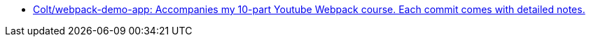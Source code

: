 
- https://github.com/Colt/webpack-demo-app[Colt/webpack-demo-app: Accompanies my 10-part Youtube Webpack course. Each commit comes with detailed notes.]